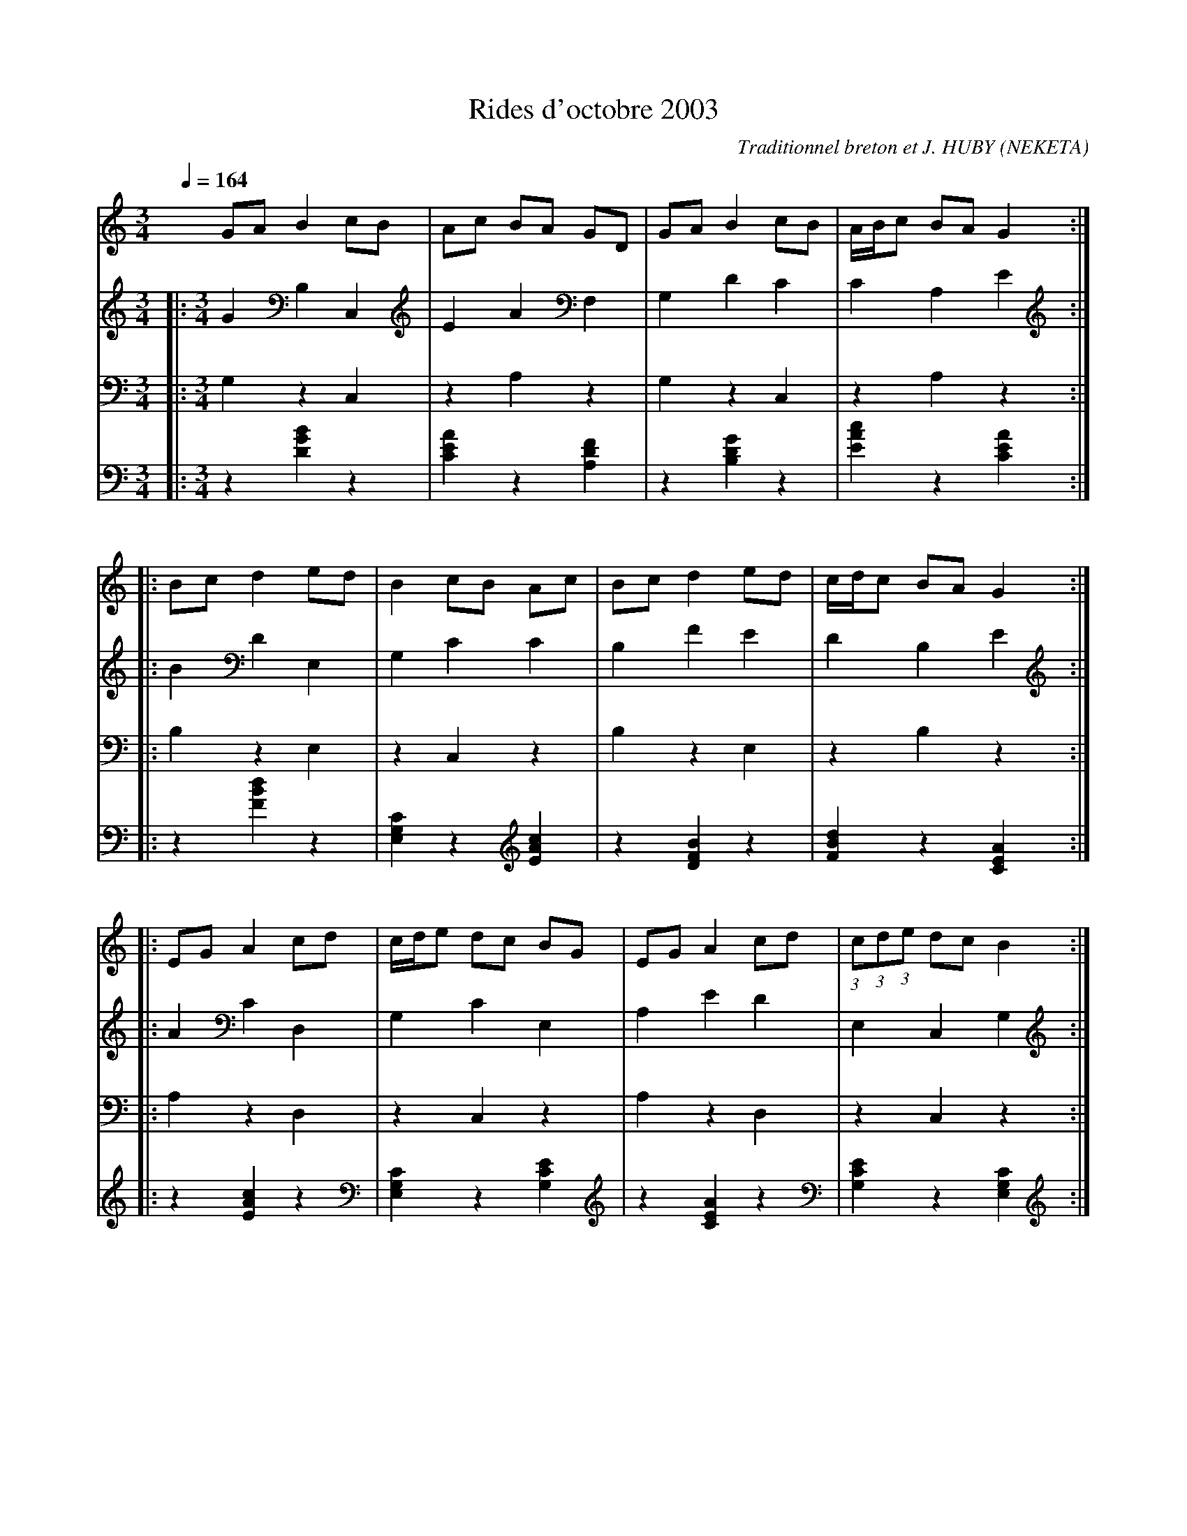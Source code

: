      %!HARMONY ABC @
     %Harmony/Melody File to ABC Vers 2.7 April 1998-March 2001
     %Written by Guillion Bros. on a Chris Walshaw format
     %Please e-mail us your comments and bugs reports ! (abc@myriad-online.com)
     %Vendredi 15 avril 2005 20:43:19


X:1     %Music
T:Rides d'octobre 2003      %Tune name
C:Traditionnel breton et J. HUBY (NEKETA)     %Tune composer
I:Rides 6 T     %Tune infos
Q:1/4=164     %Tempo
V:1     %
     %!STAVE 0 'Melody' @
     %!INSTR 'Piano' 0 0 @
|:
M:3/4     %Meter
L:1/8     %
K:C
GA B2 cB |Ac BA GD |GA B2 cB |A/B/c BA G2 ::
Bc d2 ed |B2 cB Ac |Bc d2 ed |c/d/c BA G2 ::
EG A2 cd |c/d/e dc BG |EG A2 cd |(3:2:1c(3:2:1d(3:2:1e dc B2 ::
Bc d2 BG |E2 AB ce |dc B2 cd |c2 BA G2 ::
DC DE (3:2:1F(3:2:1G(3:2:1F |EF GF E2 |DC DE (3:2:1F(3:2:1G(3:2:1F |EF GF E2 ::
F2 D2 CD |EG FE DE |F2 (3:2:1D(3:2:1D(3:2:1D CD |EG FE D2 ::
AG AB c2 |Bc dc B2 |AG AB c2 |Bc dc B2 ::
c2 A2 GA |Bd cB AB |c2 A2 GA |Bd cB A2 |]
V:2     %
     %!STAVE 0 'Chords 1' @
     %!INSTR 'Guitar' 3 2600 @
|:
M:3/4     %Meter
L:1/8     %
K:C
G2 B,2 C,2 |E2 A2 F,2 |G,2 D2 C2 |C2 A,2 E2 ::
B2 D2 E,2 |G,2 C2 C2 |B,2 F2 E2 |D2 B,2 E2 ::
A2 C2 D,2 |G,2 C2 E,2 |A,2 E2 D2 |E,2 C,2 G,2 ::
B2 D2 G,2 |E2 A2 E,2 |B,2 F2 B2 |E,2 C,2 E2 ::
C2 E,2 C,2 |B,2 E2 G,2 |C,2 G,2 C2 |G,2 E,2 B,2 ::
D2 F,2 D,2 |B,2 E2 G,2 |D,2 A,2 D2 |G,2 E,2 B,2 ::
A2 C2 C,2 |F2 B2 E,2 |A,2 E2 C2 |D2 B,2 G,2 ::
A2 C2 A,2 |F2 B2 D2 |A,2 E2 A2 |D2 B,2 F2 |]
V:3     %
     %!STAVE 0 'Main Bass' @
     %!INSTR 'Bass' 1 3200 @
|:
M:3/4     %Meter
L:1/8     %
K:C
G,2 z2 C,2 |z2 A,2 z2 |G,2 z2 C,2 |z2 A,2 z2 ::
B,2 z2 E,2 |z2 C,2 z2 |B,2 z2 E,2 |z2 B,2 z2 ::
A,2 z2 D,2 |z2 C,2 z2 |A,2 z2 D,2 |z2 C,2 z2 ::
B,2 z2 G,2 |z2 A,2 z2 |B,2 z2 B,2 |z2 C,2 z2 ::
C,2 z2 C,2 |z2 E,2 z2 |C,2 z2 C,2 |z2 E,2 z2 ::
D,2 z2 D,2 |z2 E,2 z2 |D,2 z2 D,2 |z2 E,2 z2 ::
A,2 z2 C,2 |z2 B,2 z2 |A,2 z2 C,2 |z2 B,2 z2 ::
A,2 z2 A,2 |z2 B,2 z2 |A,2 z2 A,2 |z2 B,2 |]
V:4     %
     %!STAVE 0 'Guitar' @
     %!INSTR 'Guitar' 3 2600 @
|:
M:3/4     %Meter
L:1/8     %
K:C
z2 [B2G2D2] z2 |[A2E2C2] z2 [F2D2A,2] |z2 [G2D2B,2] z2 |[c2A2E2] z2 [A2E2C2] ::
z2 [d2B2F2] z2 |[C2G,2E,2] z2 [c2A2E2] |z2 [B2F2D2] z2 |[d2B2F2] z2 [A2E2C2] ::
z2 [c2A2E2] z2 |[C2G,2E,2] z2 [E2C2G,2] |z2 [A2E2C2] z2 |[E2C2G,2] z2 [C2G,2E,2] ::
z2 [d2B2F2] z2 |[A2E2C2] z2 [E2C2G,2] |z2 [B2F2D2] z2 |[E2C2G,2] z2 [A2E2C2] ::
z2 [E2C2G,2] z2 |[E2B,2G,2] z2 [G2E2B,2] |z2 [C2G,2E,2] z2 |[G2E2B,2] z2 [E2B,2G,2] ::
z2 [F2D2A,2] z2 |[E2B,2G,2] z2 [G2E2B,2] |z2 [D2A,2F,2] z2 |[G2E2B,2] z2 [E2B,2G,2] ::
z2 [c2A2E2] z2 |[B2F2D2] z2 [E2C2G,2] |z2 [A2E2C2] z2 |[d2B2F2] z2 [C2G,2E,2] ::
z2 [c2A2E2] z2 |[B2F2D2] z2 [d2B2F2] |z2 [A2E2C2] z2 |[d2B2F2] z2 [B2F2D2] |]
     %End of file
